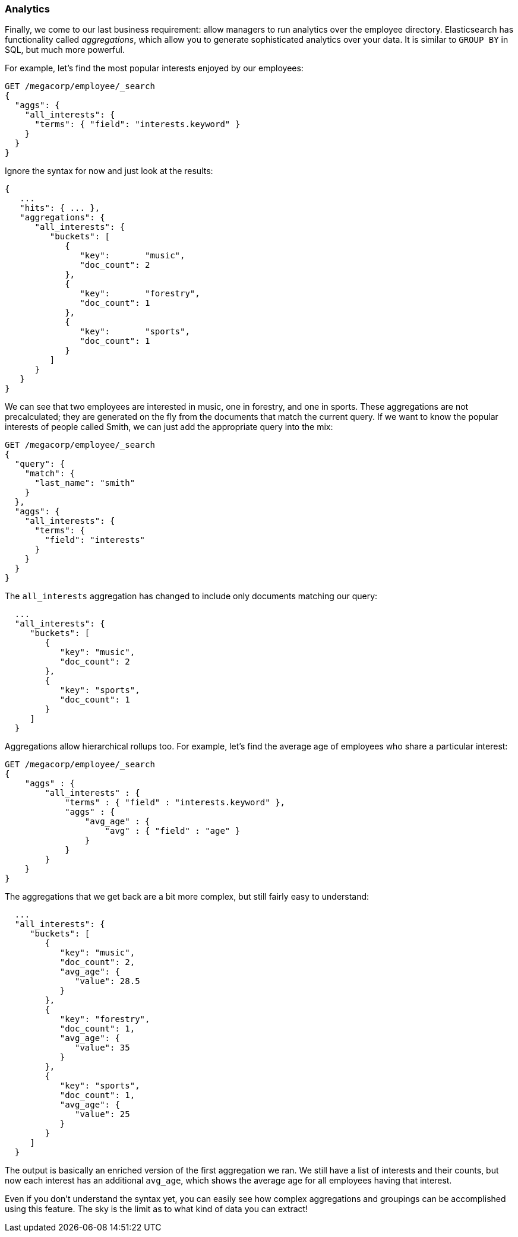 === Analytics

Finally, we come to our last business requirement: allow managers to run
analytics over the employee directory.((("analytics")))  Elasticsearch has functionality called
_aggregations_, which ((("aggregations")))allow you to generate sophisticated analytics over your
data. It is similar to `GROUP BY` in SQL, but much more powerful.

For example, let's find the most popular interests enjoyed by our employees:

[source,js]
--------------------------------------------------
GET /megacorp/employee/_search
{
  "aggs": {
    "all_interests": {
      "terms": { "field": "interests.keyword" }
    }
  }
}
--------------------------------------------------
// SENSE: 010_Intro/35_Aggregations.json

Ignore the syntax for now and just look at the results:

[source,js]
--------------------------------------------------
{
   ...
   "hits": { ... },
   "aggregations": {
      "all_interests": {
         "buckets": [
            {
               "key":       "music",
               "doc_count": 2
            },
            {
               "key":       "forestry",
               "doc_count": 1
            },
            {
               "key":       "sports",
               "doc_count": 1
            }
         ]
      }
   }
}
--------------------------------------------------

We can see that two employees are interested in music, one in forestry, and one
in sports.  These aggregations are not precalculated; they are generated on
the fly from the documents that match the current query. If we want to know
the popular interests of people called Smith, we can just add the
appropriate query into the mix:

[source,js]
--------------------------------------------------
GET /megacorp/employee/_search
{
  "query": {
    "match": {
      "last_name": "smith"
    }
  },
  "aggs": {
    "all_interests": {
      "terms": {
        "field": "interests"
      }
    }
  }
}
--------------------------------------------------
// SENSE: 010_Intro/35_Aggregations.json

The `all_interests` aggregation has changed to include only documents matching our query:

[source,js]
--------------------------------------------------
  ...
  "all_interests": {
     "buckets": [
        {
           "key": "music",
           "doc_count": 2
        },
        {
           "key": "sports",
           "doc_count": 1
        }
     ]
  }
--------------------------------------------------

Aggregations allow hierarchical rollups too.((("aggregations", "hierarchical rollups in")))  For example, let's find the
average age of employees who share a particular interest:

[source,js]
--------------------------------------------------
GET /megacorp/employee/_search
{
    "aggs" : {
        "all_interests" : {
            "terms" : { "field" : "interests.keyword" },
            "aggs" : {
                "avg_age" : {
                    "avg" : { "field" : "age" }
                }
            }
        }
    }
}
--------------------------------------------------
// SENSE: 010_Intro/35_Aggregations.json

The aggregations that we get back are a bit more complex, but still fairly
easy to understand:

[source,js]
--------------------------------------------------
  ...
  "all_interests": {
     "buckets": [
        {
           "key": "music",
           "doc_count": 2,
           "avg_age": {
              "value": 28.5
           }
        },
        {
           "key": "forestry",
           "doc_count": 1,
           "avg_age": {
              "value": 35
           }
        },
        {
           "key": "sports",
           "doc_count": 1,
           "avg_age": {
              "value": 25
           }
        }
     ]
  }
--------------------------------------------------

The output is basically an enriched version of the first aggregation we ran.
We still have a list of interests and their counts, but now each interest has
an additional `avg_age`, which shows the average age for all employees having
that interest.

Even if you don't understand the syntax yet, you can easily see how complex aggregations and groupings can be accomplished using this feature.
The sky is the limit as to what kind of data you can extract!
